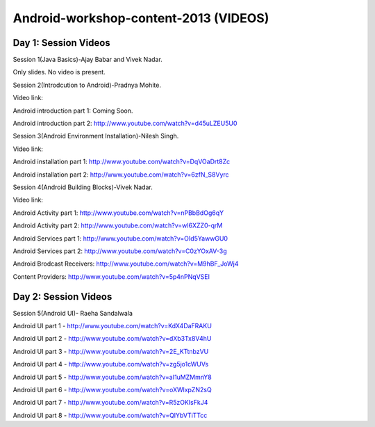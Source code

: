 Android-workshop-content-2013 (VIDEOS)
=============================
Day 1: Session Videos
----------------------



Session 1(Java Basics)-Ajay Babar and Vivek Nadar.

Only slides. No video is present.


 
Session 2(Introdcution to Android)-Pradnya Mohite.

Video link:

Android introduction part 1: Coming Soon.

Android introduction part 2: http://www.youtube.com/watch?v=d45uLZEU5U0


Session 3(Android Environment Installation)-Nilesh Singh.

Video link:

Android installation part 1: http://www.youtube.com/watch?v=DqVOaDrt8Zc

Android installation part 2: http://www.youtube.com/watch?v=6zfN_S8Vyrc




Session 4(Android Building Blocks)-Vivek Nadar.

Video link:

Android Activity part 1: http://www.youtube.com/watch?v=nPBbBdOg6qY

Android Activity part 2: http://www.youtube.com/watch?v=wI6XZZ0-qrM

Android Services part 1: http://www.youtube.com/watch?v=OId5YawwGU0

Android Services part 2: http://www.youtube.com/watch?v=C0zYOxAV-3g

Android Brodcast Receivers: http://www.youtube.com/watch?v=M9hBF_JoWj4

Content Providers: http://www.youtube.com/watch?v=5p4nPNqVSEI



Day 2: Session Videos
-----------------------

Session 5(Android UI)- Raeha Sandalwala

Android UI part 1 - http://www.youtube.com/watch?v=KdX4DaFRAKU

Android UI part 2 - http://www.youtube.com/watch?v=dXb3Tx8V4hU

Android UI part 3 - http://www.youtube.com/watch?v=2E_KTtnbzVU

Android UI part 4 - http://www.youtube.com/watch?v=zg5jo1cWUVs

Android UI part 5 - http://www.youtube.com/watch?v=aI1uMZMmnY8

Android UI part 6 - http://www.youtube.com/watch?v=oXWlxpZN2sQ

Android UI part 7 - http://www.youtube.com/watch?v=R5zOKIsFkJ4

Android UI part 8 - http://www.youtube.com/watch?v=QIYbVTiTTcc
